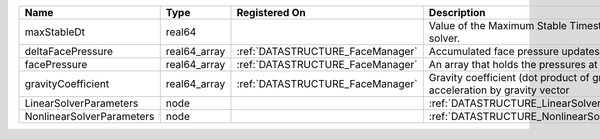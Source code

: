 

========================= ============ ================================ ========================================================================== 
Name                      Type         Registered On                    Description                                                                
========================= ============ ================================ ========================================================================== 
maxStableDt               real64                                        Value of the Maximum Stable Timestep for this solver.                      
deltaFacePressure         real64_array :ref:`DATASTRUCTURE_FaceManager` Accumulated face pressure updates                                          
facePressure              real64_array :ref:`DATASTRUCTURE_FaceManager` An array that holds the pressures at the faces.                            
gravityCoefficient        real64_array :ref:`DATASTRUCTURE_FaceManager` Gravity coefficient (dot product of gravity acceleration by gravity vector 
LinearSolverParameters    node                                          :ref:`DATASTRUCTURE_LinearSolverParameters`                                
NonlinearSolverParameters node                                          :ref:`DATASTRUCTURE_NonlinearSolverParameters`                             
========================= ============ ================================ ========================================================================== 


